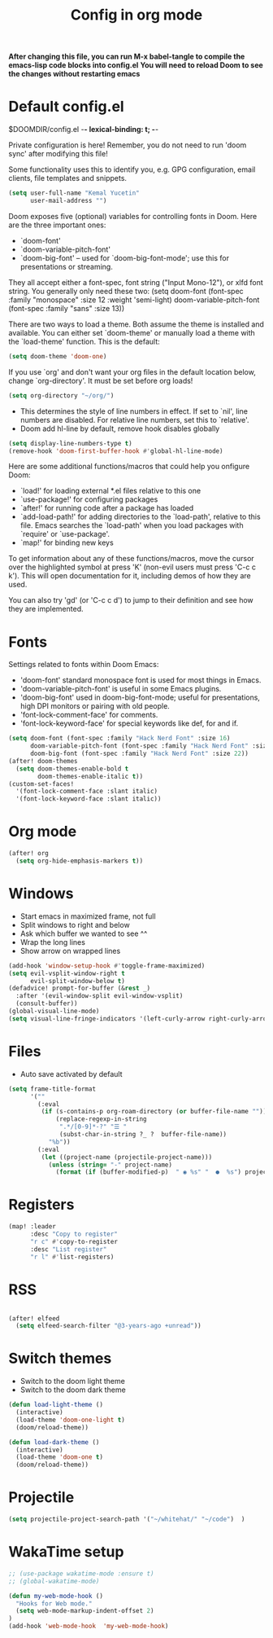#+TITLE: Config in org mode
#+property: header-args:emacs-lisp :tangle ./config.el

*After changing this file, you can run M-x babel-tangle to compile the emacs-lisp code blocks into config.el*
*You will need to reload Doom to see the changes without restarting emacs*

* Default config.el

$DOOMDIR/config.el -*- lexical-binding: t; -*-

Private configuration is here! Remember, you do not need to run 'doom
sync' after modifying this file!


Some functionality uses this to identify you, e.g. GPG configuration, email
clients, file templates and snippets.

#+begin_src emacs-lisp
(setq user-full-name "Kemal Yucetin"
      user-mail-address "")
#+end_src

Doom exposes five (optional) variables for controlling fonts in Doom. Here
are the three important ones:

+ `doom-font'
+ `doom-variable-pitch-font'
+ `doom-big-font' -- used for `doom-big-font-mode'; use this for
  presentations or streaming.

They all accept either a font-spec, font string ("Input Mono-12"), or xlfd
font string. You generally only need these two:
(setq doom-font (font-spec :family "monospace" :size 12 :weight 'semi-light)
      doom-variable-pitch-font (font-spec :family "sans" :size 13))

There are two ways to load a theme. Both assume the theme is installed and
available. You can either set `doom-theme' or manually load a theme with the
`load-theme' function. This is the default:

#+begin_src emacs-lisp
(setq doom-theme 'doom-one)
#+end_src

If you use `org' and don't want your org files in the default location below,
change `org-directory'. It must be set before org loads!
#+begin_src emacs-lisp
(setq org-directory "~/org/")
#+end_src

+ This determines the style of line numbers in effect. If set to `nil', line numbers are disabled. For relative line numbers, set this to `relative'.
+ Doom add hl-line by default, remove hook disables globally
#+begin_src emacs-lisp
(setq display-line-numbers-type t)
(remove-hook 'doom-first-buffer-hook #'global-hl-line-mode)
#+end_src

Here are some additional functions/macros that could help you onfigure Doom:

- `load!' for loading external *.el files relative to this one
- `use-package!' for configuring packages
- `after!' for running code after a package has loaded
- `add-load-path!' for adding directories to the `load-path', relative to
  this file. Emacs searches the `load-path' when you load packages with
  `require' or `use-package'.
- `map!' for binding new keys

To get information about any of these functions/macros, move the cursor over
the highlighted symbol at press 'K' (non-evil users must press 'C-c c k').
This will open documentation for it, including demos of how they are used.

You can also try 'gd' (or 'C-c c d') to jump to their definition and see how
they are implemented.

* Fonts
Settings related to fonts within Doom Emacs:
+ 'doom-font' standard monospace font is used for most things in Emacs.
+ 'doom-variable-pitch-font' is useful in some Emacs plugins.
+ 'doom-big-font' used in doom-big-font-mode; useful for presentations, high DPI monitors or pairing with old people.
+ 'font-lock-comment-face' for comments.
+ 'font-lock-keyword-face' for special keywords like def, for and if.

#+begin_src emacs-lisp
(setq doom-font (font-spec :family "Hack Nerd Font" :size 16)
      doom-variable-pitch-font (font-spec :family "Hack Nerd Font" :size 16)
      doom-big-font (font-spec :family "Hack Nerd Font" :size 22))
(after! doom-themes
  (setq doom-themes-enable-bold t
        doom-themes-enable-italic t))
(custom-set-faces!
  '(font-lock-comment-face :slant italic)
  '(font-lock-keyword-face :slant italic))
#+end_src

* Org mode
#+begin_src emacs-lisp
(after! org
  (setq org-hide-emphasis-markers t))
#+end_src

* Windows
+ Start emacs in maximized frame, not full
+ Split windows to right and below
+ Ask which buffer we wanted to see ^^
+ Wrap the long lines
+ Show arrow on wrapped lines
#+begin_src emacs-lisp
(add-hook 'window-setup-hook #'toggle-frame-maximized)
(setq evil-vsplit-window-right t
      evil-split-window-below t)
(defadvice! prompt-for-buffer (&rest _)
  :after '(evil-window-split evil-window-vsplit)
  (consult-buffer))
(global-visual-line-mode)
(setq visual-line-fringe-indicators '(left-curly-arrow right-curly-arrow))
#+end_src

* Files
+ Auto save activated by default
#+begin_src emacs-lisp
(setq frame-title-format
      '(""
        (:eval
         (if (s-contains-p org-roam-directory (or buffer-file-name ""))
             (replace-regexp-in-string
              ".*/[0-9]*-?" "☰ "
              (subst-char-in-string ?_ ?  buffer-file-name))
           "%b"))
        (:eval
         (let ((project-name (projectile-project-name)))
           (unless (string= "-" project-name)
             (format (if (buffer-modified-p)  " ◉ %s" "  ●  %s") project-name))))))
#+end_src

* Registers
#+begin_src emacs-lisp
(map! :leader
      :desc "Copy to register"
      "r c" #'copy-to-register
      :desc "List register"
      "r l" #'list-registers)
#+end_src

* RSS
#+begin_src emacs-lisp

(after! elfeed
  (setq elfeed-search-filter "@3-years-ago +unread"))

#+end_src

* Switch themes
+ Switch to the doom light theme
+ Switch to the doom dark theme
#+begin_src emacs-lisp
(defun load-light-theme ()
  (interactive)
  (load-theme 'doom-one-light t)
  (doom/reload-theme))

(defun load-dark-theme ()
  (interactive)
  (load-theme 'doom-one t)
  (doom/reload-theme))
#+end_src
* Projectile
#+begin_src emacs-lisp
(setq projectile-project-search-path '("~/whitehat/" "~/code")  )
#+end_src
* WakaTime setup
#+begin_src emacs-lisp
;; (use-package wakatime-mode :ensure t)
;; (global-wakatime-mode)
#+end_src
#+begin_src emacs-lisp
(defun my-web-mode-hook ()
  "Hooks for Web mode."
  (setq web-mode-markup-indent-offset 2)
)
(add-hook 'web-mode-hook  'my-web-mode-hook)
#+end_src

